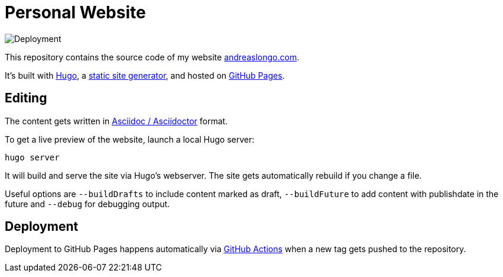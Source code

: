 = Personal Website

image::https://github.com/andreaslongo/personal-website/workflows/Deployment/badge.svg[Deployment]

This repository contains the source code of my website https://www.andreaslongo.com[andreaslongo.com].

It's built with https://gohugo.io[Hugo], a https://jamstack.org/generators[static site generator], and hosted on https://pages.github.com[GitHub Pages].

== Editing

The content gets written in https://asciidoctor.org[Asciidoc / Asciidoctor] format.

To get a live preview of the website, launch a local Hugo server:

`hugo server`

It will build and serve the site via Hugo's webserver.
The site gets automatically rebuild if you change a file.

Useful options are
`--buildDrafts` to include content marked as draft,
`--buildFuture` to add content with publishdate in the future
and `--debug` for debugging output.

== Deployment

Deployment to GitHub Pages happens automatically via https://github.com/features/actions[GitHub Actions] when a new tag gets pushed to the repository.
